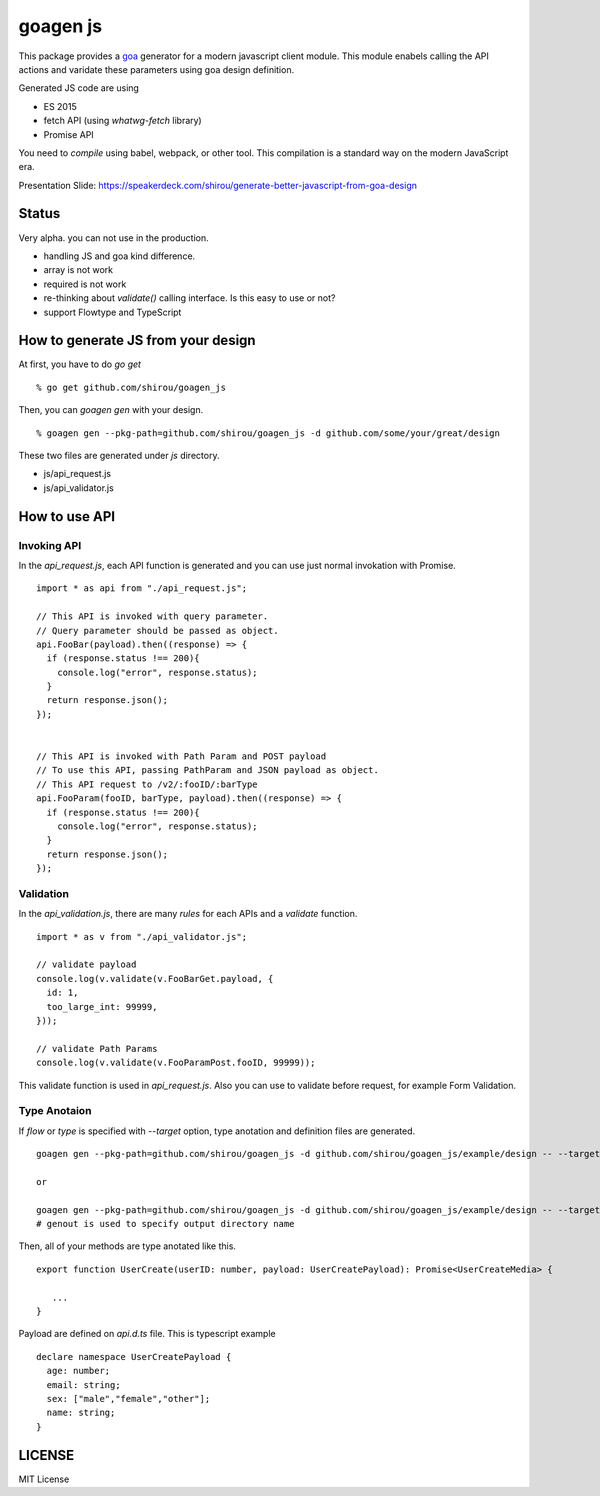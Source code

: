 goagen js
==========

This package provides a `goa <https://goa.design/>`_ generator for a modern javascript client module.
This module enabels calling the API actions and varidate these parameters using goa design definition.

Generated JS code are using

- ES 2015
- fetch API (using `whatwg-fetch` library)
- Promise API

You need to *compile* using babel, webpack, or other tool. This compilation is a standard way on the modern JavaScript era.


Presentation Slide: https://speakerdeck.com/shirou/generate-better-javascript-from-goa-design


Status
------------------

Very alpha. you can not use in the production.

- handling JS and goa kind difference.
- array is not work
- required is not work
- re-thinking about `validate()` calling interface. Is this easy to use or not?
- support Flowtype and TypeScript


How to generate JS from your design
---------------------------------------------


At first, you have to do `go get`

::

  % go get github.com/shirou/goagen_js

Then, you can `goagen gen` with your design.

::

  % goagen gen --pkg-path=github.com/shirou/goagen_js -d github.com/some/your/great/design


These two files are generated under `js` directory.

- js/api_request.js
- js/api_validator.js


How to use API
------------------------------------

Invoking API
````````````````````

In the `api_request.js`, each API function is generated and you can use just normal invokation with Promise.

::

  import * as api from "./api_request.js";

  // This API is invoked with query parameter.
  // Query parameter should be passed as object.
  api.FooBar(payload).then((response) => {
    if (response.status !== 200){
      console.log("error", response.status);
    }
    return response.json();
  });


  // This API is invoked with Path Param and POST payload
  // To use this API, passing PathParam and JSON payload as object.
  // This API request to /v2/:fooID/:barType
  api.FooParam(fooID, barType, payload).then((response) => {
    if (response.status !== 200){
      console.log("error", response.status);
    }
    return response.json();
  });


Validation
````````````````

In the `api_validation.js`, there are many `rules` for each APIs and a `validate` function.

::

  import * as v from "./api_validator.js";

  // validate payload
  console.log(v.validate(v.FooBarGet.payload, {
    id: 1,
    too_large_int: 99999,
  }));

  // validate Path Params
  console.log(v.validate(v.FooParamPost.fooID, 99999));

This validate function is used in `api_request.js`. Also you can use to validate before request, for example Form Validation.


Type Anotaion
````````````````````

If `flow` or `type` is specified with `--target` option, type anotation and definition files are generated.

::

  goagen gen --pkg-path=github.com/shirou/goagen_js -d github.com/shirou/goagen_js/example/design -- --target flow

  or

  goagen gen --pkg-path=github.com/shirou/goagen_js -d github.com/shirou/goagen_js/example/design -- --target type --genout ts
  # genout is used to specify output directory name


Then, all of your methods are type anotated like this.

::

  export function UserCreate(userID: number, payload: UserCreatePayload): Promise<UserCreateMedia> {

     ...
  }

Payload are defined on `api.d.ts` file. This is typescript example

::

  declare namespace UserCreatePayload {
    age: number;
    email: string;
    sex: ["male","female","other"];
    name: string;
  }


LICENSE
---------------------

MIT License
